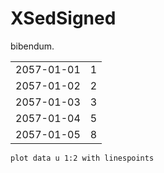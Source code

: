 [[file:0.jpg]]
* XSedSigned 
bibendum.

#+tblname: myTable
| 2057-01-01 | 1 |
| 2057-01-02 | 2 |
| 2057-01-03 | 3 |
| 2057-01-04 | 5 |
| 2057-01-05 | 8 |

#+begin_src gnuplot :var data=myTable :file chart.png :exports both
    plot data u 1:2 with linespoints
#+end_src

#+RESULTS:
[[file:chart.png]]
